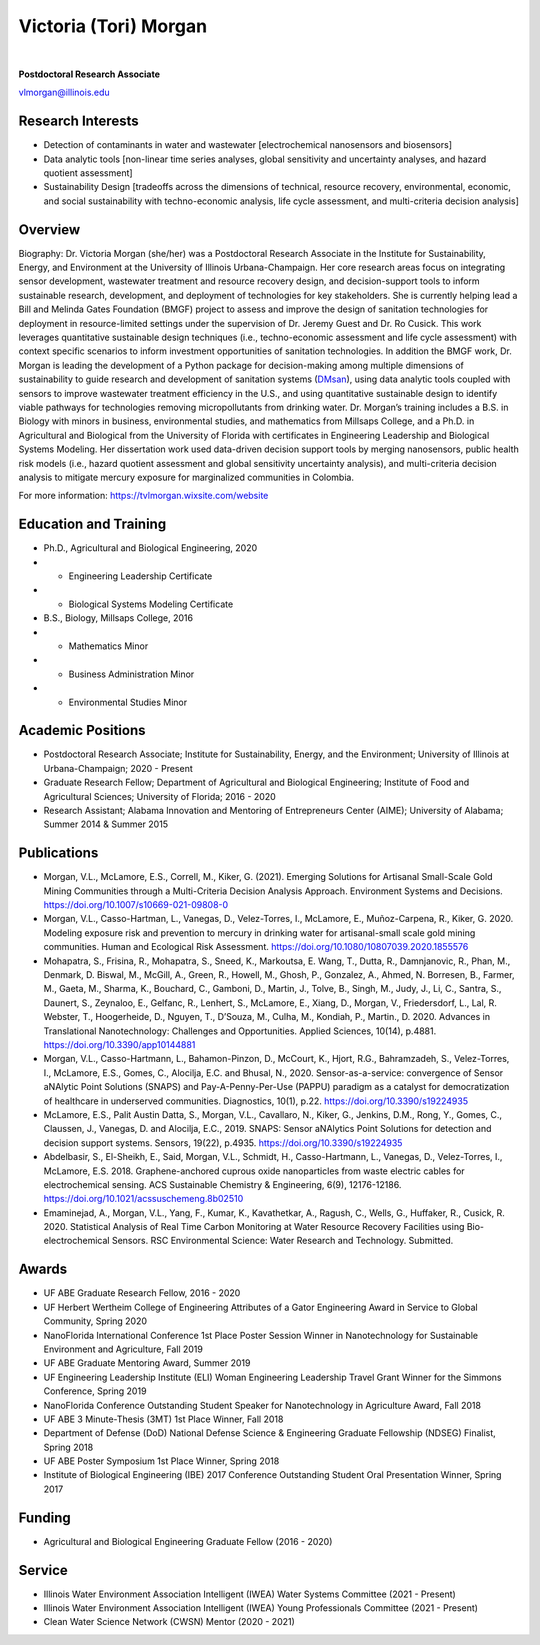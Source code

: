 ======================
Victoria (Tori) Morgan
======================

.. figure:: Tori_Morgan.png
   :width: 50%
   :align: center

|

**Postdoctoral Research Associate**

vlmorgan@illinois.edu


Research Interests
-------------------
•	Detection of contaminants in water and wastewater [electrochemical nanosensors and biosensors]
•	Data analytic tools [non-linear time series analyses, global sensitivity and uncertainty analyses, and hazard quotient assessment]
•	Sustainability Design [tradeoffs across the dimensions of technical, resource recovery, environmental, economic, and social sustainability with techno-economic analysis, life cycle assessment, and multi-criteria decision analysis]


Overview
-------------------
Biography: Dr. Victoria Morgan (she/her) was a Postdoctoral Research Associate in the Institute for Sustainability, Energy, and Environment at the University of Illinois Urbana-Champaign. Her core research areas focus on integrating sensor development, wastewater treatment and resource recovery design, and decision-support tools to inform sustainable research, development, and deployment of technologies for key stakeholders. She is currently helping lead a Bill and Melinda Gates Foundation (BMGF) project to assess and improve the design of sanitation technologies for deployment in resource-limited settings under the supervision of Dr. Jeremy Guest and Dr. Ro Cusick. This work leverages quantitative sustainable design techniques (i.e., techno-economic assessment and life cycle assessment) with context specific scenarios to inform investment opportunities of sanitation technologies. In addition the BMGF work, Dr. Morgan is leading the development of a Python package for decision-making among multiple dimensions of sustainability to guide research and development of sanitation systems (`DMsan <https://github.com/QSD-Group/DMsan>`_), using data analytic tools coupled with sensors to improve wastewater treatment efficiency in the U.S., and using quantitative sustainable design to identify viable pathways for technologies removing micropollutants from drinking water. Dr. Morgan’s training includes a B.S. in Biology with minors in business, environmental studies, and mathematics from Millsaps College, and a Ph.D. in Agricultural and Biological from the University of Florida with certificates in Engineering Leadership and Biological Systems Modeling. Her dissertation work used data-driven decision support tools by merging nanosensors, public health risk models (i.e., hazard quotient assessment and global sensitivity uncertainty analysis), and multi-criteria decision analysis to mitigate mercury exposure for marginalized communities in Colombia. 

For more information: https://tvlmorgan.wixsite.com/website


Education and Training 
----------------------
•	Ph.D., Agricultural and Biological Engineering, 2020
•			- Engineering Leadership Certificate
•			- Biological Systems Modeling Certificate
•	B.S., Biology, Millsaps College, 2016
•			- Mathematics Minor
•			- Business Administration Minor
•			- Environmental Studies Minor

Academic Positions
-------------------
•	Postdoctoral Research Associate; Institute for Sustainability, Energy, and the Environment; University of Illinois at Urbana-Champaign; 2020 - Present 
•	Graduate Research Fellow; Department of Agricultural and Biological Engineering; Institute of Food and Agricultural Sciences; University of Florida; 2016 - 2020
•	Research Assistant; Alabama Innovation and Mentoring of Entrepreneurs Center (AIME); University of Alabama; Summer 2014 & Summer 2015

Publications
-------------------
•	Morgan, V.L., McLamore, E.S., Correll, M., Kiker, G. (2021). Emerging Solutions for Artisanal Small-Scale Gold Mining Communities through a Multi-Criteria Decision Analysis Approach. Environment Systems and Decisions. https://doi.org/10.1007/s10669-021-09808-0
•	Morgan, V.L., Casso-Hartman, L., Vanegas, D., Velez-Torres, I., McLamore, E., Muñoz-Carpena, R., Kiker, G. 2020. Modeling exposure risk and prevention to mercury in drinking water for artisanal-small scale gold mining communities. Human and Ecological Risk Assessment. https://doi.org/10.1080/10807039.2020.1855576
•	Mohapatra, S., Frisina, R., Mohapatra, S., Sneed, K., Markoutsa, E. Wang, T., Dutta, R., Damnjanovic, R., Phan, M., Denmark, D. Biswal, M., McGill, A., Green, R., Howell, M., Ghosh, P., Gonzalez, A., Ahmed, N. Borresen, B., Farmer, M., Gaeta, M., Sharma, K., Bouchard, C., Gamboni, D., Martin, J., Tolve, B., Singh, M., Judy, J., Li, C., Santra, S., Daunert, S., Zeynaloo, E., Gelfanc, R., Lenhert, S., McLamore, E., Xiang, D., Morgan, V., Friedersdorf, L., Lal, R. Webster, T., Hoogerheide, D., Nguyen, T., D’Souza, M., Culha, M., Kondiah, P., Martin., D. 2020. Advances in Translational Nanotechnology: Challenges and Opportunities. Applied Sciences, 10(14), p.4881. https://doi.org/10.3390/app10144881
•	Morgan, V.L., Casso-Hartmann, L., Bahamon-Pinzon, D., McCourt, K., Hjort, R.G., Bahramzadeh, S., Velez-Torres, I., McLamore, E.S., Gomes, C., Alocilja, E.C. and Bhusal, N., 2020. Sensor-as-a-service: convergence of Sensor aNAlytic Point Solutions (SNAPS) and Pay-A-Penny-Per-Use (PAPPU) paradigm as a catalyst for democratization of healthcare in underserved communities. Diagnostics, 10(1), p.22. https://doi.org/10.3390/s19224935
•	McLamore, E.S., Palit Austin Datta, S., Morgan, V.L., Cavallaro, N., Kiker, G., Jenkins, D.M., Rong, Y., Gomes, C., Claussen, J., Vanegas, D. and Alocilja, E.C., 2019. SNAPS: Sensor aNAlytics Point Solutions for detection and decision support systems. Sensors, 19(22), p.4935. https://doi.org/10.3390/s19224935
•	Abdelbasir, S., El-Sheikh, E., Said, Morgan, V.L., Schmidt, H., Casso-Hartmann, L., Vanegas, D., Velez-Torres, I., McLamore, E.S. 2018. Graphene-anchored cuprous oxide nanoparticles from waste electric cables for electrochemical sensing. ACS Sustainable Chemistry & Engineering, 6(9), 12176-12186. https://doi.org/10.1021/acssuschemeng.8b02510
•	Emaminejad, A., Morgan, V.L., Yang, F., Kumar, K., Kavathetkar, A., Ragush, C., Wells, G., Huffaker, R., Cusick, R. 2020. Statistical Analysis of Real Time Carbon Monitoring at Water Resource Recovery Facilities using Bio-electrochemical Sensors. RSC Environmental Science: Water Research and Technology. Submitted. 

Awards 
-------------------
•	UF ABE Graduate Research Fellow, 2016 - 2020
•	UF Herbert Wertheim College of Engineering Attributes of a Gator Engineering Award in Service to Global Community, Spring 2020
•	NanoFlorida International Conference 1st Place Poster Session Winner in Nanotechnology for Sustainable Environment and Agriculture, Fall 2019
•	UF ABE Graduate Mentoring Award, Summer 2019
•	UF Engineering Leadership Institute (ELI) Woman Engineering Leadership Travel Grant Winner for the Simmons Conference, Spring 2019
•	NanoFlorida Conference Outstanding Student Speaker for Nanotechnology in Agriculture Award, Fall 2018
•	UF ABE 3 Minute-Thesis (3MT) 1st Place Winner, Fall 2018
•	Department of Defense (DoD) National Defense Science & Engineering Graduate Fellowship (NDSEG) Finalist, Spring 2018
•	UF ABE Poster Symposium 1st Place Winner, Spring 2018
•	Institute of Biological Engineering (IBE) 2017 Conference Outstanding Student Oral Presentation Winner, Spring 2017

Funding
-------------------
•	Agricultural and Biological Engineering Graduate Fellow (2016 - 2020)

Service
-------------------
•	Illinois Water Environment Association Intelligent (IWEA) Water Systems Committee (2021 - Present)
•	Illinois Water Environment Association Intelligent (IWEA) Young Professionals Committee (2021 - Present)
•	Clean Water Science Network (CWSN) Mentor (2020 - 2021)

